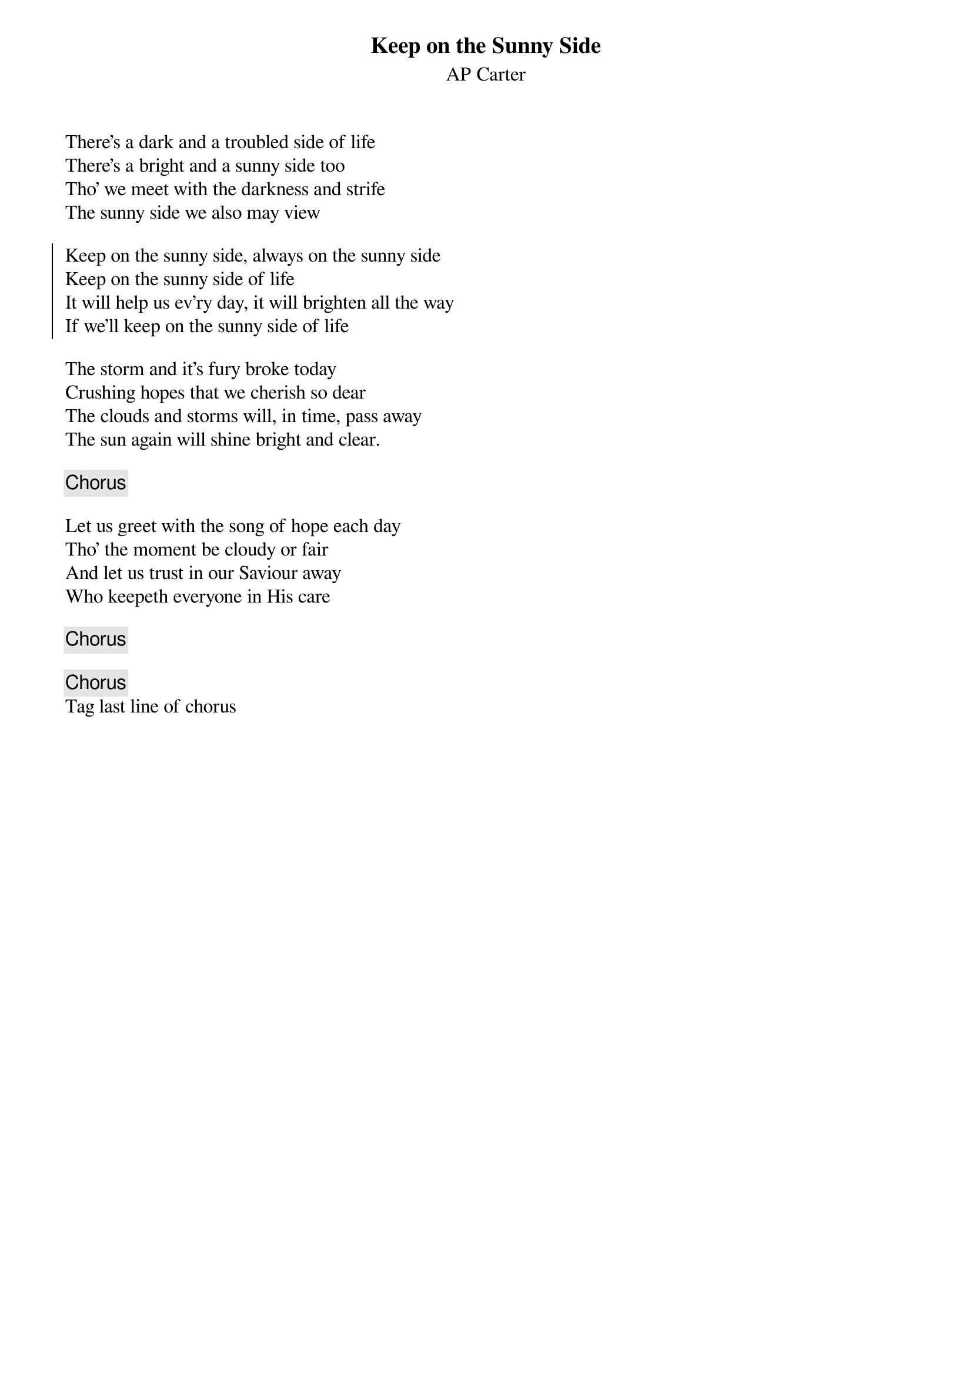 {title: Keep on the Sunny Side}
{subtitle: AP Carter}

{sov}
There's a dark and a troubled side of life
There's a bright and a sunny side too
Tho' we meet with the darkness and strife
The sunny side we also may view
{eov}

{soc}
Keep on the sunny side, always on the sunny side
Keep on the sunny side of life
It will help us ev'ry day, it will brighten all the way
If we'll keep on the sunny side of life
{eoc}

{sov}
The storm and it's fury broke today
Crushing hopes that we cherish so dear
The clouds and storms will, in time, pass away
The sun again will shine bright and clear.
{eov}

{chorus}

{sov}
Let us greet with the song of hope each day
Tho' the moment be cloudy or fair
And let us trust in our Saviour away
Who keepeth everyone in His care
{eov}

{chorus}

{chorus}
Tag last line of chorus


